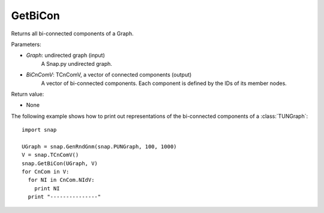 GetBiCon
''''''''

.. function:: GetBiCon(Graph, BiCnComV)

Returns all bi-connected components of a Graph.

Parameters:

- *Graph*: undirected graph (input)
    A Snap.py undirected graph.

- *BiCnComV*: TCnComV, a vector of connected components (output)
    A vector of bi-connected components. Each component is defined by the IDs of its member nodes.  

Return value:

- None


The following example shows how to print out representations of the bi-connected components of a :class:`TUNGraph`::

    import snap

    UGraph = snap.GenRndGnm(snap.PUNGraph, 100, 1000)
    V = snap.TCnComV()
    snap.GetBiCon(UGraph, V)
    for CnCom in V:
      for NI in CnCom.NIdV:
        print NI
      print "---------------"
